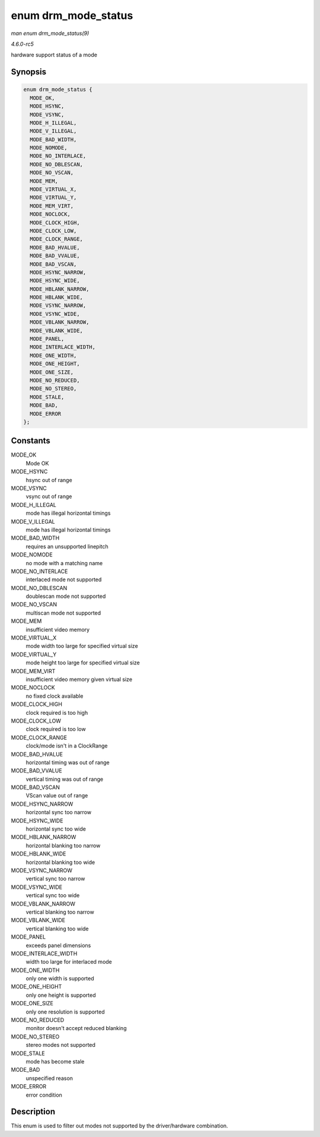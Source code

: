 .. -*- coding: utf-8; mode: rst -*-

.. _API-enum-drm-mode-status:

====================
enum drm_mode_status
====================

*man enum drm_mode_status(9)*

*4.6.0-rc5*

hardware support status of a mode


Synopsis
========

.. code-block:: c

    enum drm_mode_status {
      MODE_OK,
      MODE_HSYNC,
      MODE_VSYNC,
      MODE_H_ILLEGAL,
      MODE_V_ILLEGAL,
      MODE_BAD_WIDTH,
      MODE_NOMODE,
      MODE_NO_INTERLACE,
      MODE_NO_DBLESCAN,
      MODE_NO_VSCAN,
      MODE_MEM,
      MODE_VIRTUAL_X,
      MODE_VIRTUAL_Y,
      MODE_MEM_VIRT,
      MODE_NOCLOCK,
      MODE_CLOCK_HIGH,
      MODE_CLOCK_LOW,
      MODE_CLOCK_RANGE,
      MODE_BAD_HVALUE,
      MODE_BAD_VVALUE,
      MODE_BAD_VSCAN,
      MODE_HSYNC_NARROW,
      MODE_HSYNC_WIDE,
      MODE_HBLANK_NARROW,
      MODE_HBLANK_WIDE,
      MODE_VSYNC_NARROW,
      MODE_VSYNC_WIDE,
      MODE_VBLANK_NARROW,
      MODE_VBLANK_WIDE,
      MODE_PANEL,
      MODE_INTERLACE_WIDTH,
      MODE_ONE_WIDTH,
      MODE_ONE_HEIGHT,
      MODE_ONE_SIZE,
      MODE_NO_REDUCED,
      MODE_NO_STEREO,
      MODE_STALE,
      MODE_BAD,
      MODE_ERROR
    };


Constants
=========

MODE_OK
    Mode OK

MODE_HSYNC
    hsync out of range

MODE_VSYNC
    vsync out of range

MODE_H_ILLEGAL
    mode has illegal horizontal timings

MODE_V_ILLEGAL
    mode has illegal horizontal timings

MODE_BAD_WIDTH
    requires an unsupported linepitch

MODE_NOMODE
    no mode with a matching name

MODE_NO_INTERLACE
    interlaced mode not supported

MODE_NO_DBLESCAN
    doublescan mode not supported

MODE_NO_VSCAN
    multiscan mode not supported

MODE_MEM
    insufficient video memory

MODE_VIRTUAL_X
    mode width too large for specified virtual size

MODE_VIRTUAL_Y
    mode height too large for specified virtual size

MODE_MEM_VIRT
    insufficient video memory given virtual size

MODE_NOCLOCK
    no fixed clock available

MODE_CLOCK_HIGH
    clock required is too high

MODE_CLOCK_LOW
    clock required is too low

MODE_CLOCK_RANGE
    clock/mode isn't in a ClockRange

MODE_BAD_HVALUE
    horizontal timing was out of range

MODE_BAD_VVALUE
    vertical timing was out of range

MODE_BAD_VSCAN
    VScan value out of range

MODE_HSYNC_NARROW
    horizontal sync too narrow

MODE_HSYNC_WIDE
    horizontal sync too wide

MODE_HBLANK_NARROW
    horizontal blanking too narrow

MODE_HBLANK_WIDE
    horizontal blanking too wide

MODE_VSYNC_NARROW
    vertical sync too narrow

MODE_VSYNC_WIDE
    vertical sync too wide

MODE_VBLANK_NARROW
    vertical blanking too narrow

MODE_VBLANK_WIDE
    vertical blanking too wide

MODE_PANEL
    exceeds panel dimensions

MODE_INTERLACE_WIDTH
    width too large for interlaced mode

MODE_ONE_WIDTH
    only one width is supported

MODE_ONE_HEIGHT
    only one height is supported

MODE_ONE_SIZE
    only one resolution is supported

MODE_NO_REDUCED
    monitor doesn't accept reduced blanking

MODE_NO_STEREO
    stereo modes not supported

MODE_STALE
    mode has become stale

MODE_BAD
    unspecified reason

MODE_ERROR
    error condition


Description
===========

This enum is used to filter out modes not supported by the
driver/hardware combination.


.. ------------------------------------------------------------------------------
.. This file was automatically converted from DocBook-XML with the dbxml
.. library (https://github.com/return42/sphkerneldoc). The origin XML comes
.. from the linux kernel, refer to:
..
.. * https://github.com/torvalds/linux/tree/master/Documentation/DocBook
.. ------------------------------------------------------------------------------
